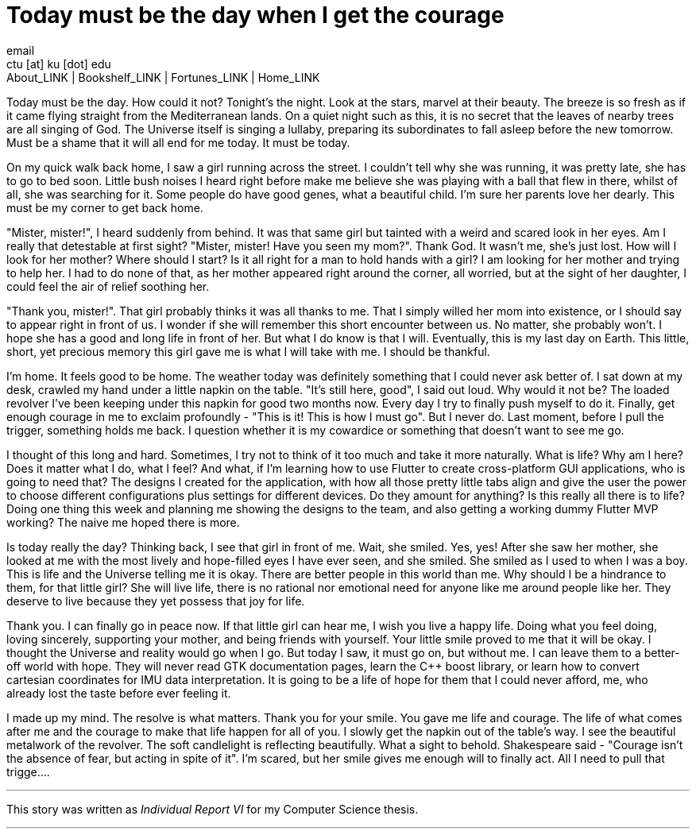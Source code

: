 = Today must be the day when I get the courage
email <ctu [at] ku [dot] edu>
About_LINK | Bookshelf_LINK | Fortunes_LINK | Home_LINK
:toc: preamble
:toclevels: 4
:toc-title: Table of Adventures ⛵
:nofooter:
:experimental:
:!figure-caption:

Today must be the day. How could it not? Tonight's the night. Look at
the stars, marvel at their beauty. The breeze is so fresh as if it came
flying straight from the Mediterranean lands. On a quiet night such as
this, it is no secret that the leaves of nearby trees are all singing of
God. The Universe itself is singing a lullaby, preparing its
subordinates to fall asleep before the new tomorrow. Must be a shame
that it will all end for me today. It must be today.

On my quick walk back home, I saw a girl running across the street. I
couldn't tell why she was running, it was pretty late, she has to go to
bed soon. Little bush noises I heard right before make me believe she
was playing with a ball that flew in there, whilst of all, she was
searching for it. Some people do have good genes, what a beautiful
child. I'm sure her parents love her dearly. This must be my corner to
get back home.

"Mister, mister!", I heard suddenly from behind. It was that same girl
but tainted with a weird and scared look in her eyes. Am I really that
detestable at first sight? "Mister, mister! Have you seen my mom?".
Thank God. It wasn't me, she's just lost. How will I look for her
mother? Where should I start? Is it all right for a man to hold hands
with a girl? I am looking for her mother and trying to help her. I had
to do none of that, as her mother appeared right around the corner, all
worried, but at the sight of her daughter, I could feel the air of
relief soothing her.

"Thank you, mister!". That girl probably thinks it was all thanks to me.
That I simply willed her mom into existence, or I should say to appear
right in front of us. I wonder if she will remember this short encounter
between us. No matter, she probably won't. I hope she has a good and
long life in front of her. But what I do know is that I will.
Eventually, this is my last day on Earth. This little, short, yet
precious memory this girl gave me is what I will take with me. I should
be thankful.

I'm home. It feels good to be home. The weather today was definitely
something that I could never ask better of. I sat down at my desk,
crawled my hand under a little napkin on the table. "It's still here,
good", I said out loud. Why would it not be? The loaded revolver I've
been keeping under this napkin for good two months now. Every day I try
to finally push myself to do it. Finally, get enough courage in me to
exclaim profoundly - "This is it! This is how I must go". But I never
do. Last moment, before I pull the trigger, something holds me back. I
question whether it is my cowardice or something that doesn't want to
see me go.

I thought of this long and hard. Sometimes, I try not to think of it too
much and take it more naturally. What is life? Why am I here? Does it
matter what I do, what I feel? And what, if I'm learning how to use
Flutter to create cross-platform GUI applications, who is going to need
that? The designs I created for the application, with how all those
pretty little tabs align and give the user the power to choose different
configurations plus settings for different devices. Do they amount for
anything? Is this really all there is to life? Doing one thing this week
and planning me showing the designs to the team, and also getting a
working dummy Flutter MVP working? The naive me hoped there is more.

Is today really the day? Thinking back, I see that girl in front of me.
Wait, she smiled. Yes, yes! After she saw her mother, she looked at me
with the most lively and hope-filled eyes I have ever seen, and she
smiled. She smiled as I used to when I was a boy. This is life and the
Universe telling me it is okay. There are better people in this world
than me. Why should I be a hindrance to them, for that little girl? She
will live life, there is no rational nor emotional need for anyone like
me around people like her. They deserve to live because they yet possess
that joy for life.

Thank you. I can finally go in peace now. If that little girl can hear
me, I wish you live a happy life. Doing what you feel doing, loving
sincerely, supporting your mother, and being friends with yourself. Your
little smile proved to me that it will be okay. I thought the Universe
and reality would go when I go. But today I saw, it must go on, but
without me. I can leave them to a better-off world with hope. They will
never read GTK documentation pages, learn the C++ boost library, or
learn how to convert cartesian coordinates for IMU data interpretation.
It is going to be a life of hope for them that I could never afford, me,
who already lost the taste before ever feeling it.

I made up my mind. The resolve is what matters. Thank you for your
smile. You gave me life and courage. The life of what comes after me and
the courage to make that life happen for all of you. I slowly get the
napkin out of the table's way. I see the beautiful metalwork of the
revolver. The soft candlelight is reflecting beautifully. What a sight
to behold. Shakespeare said - "Courage isn't the absence of fear, but
acting in spite of it". I'm scared, but her smile gives me enough will
to finally act. All I need to pull that trigge….

++++
<hr>
++++

This story was written as _Individual Report VI_ for my Computer Science
thesis.

++++
<hr>
++++
